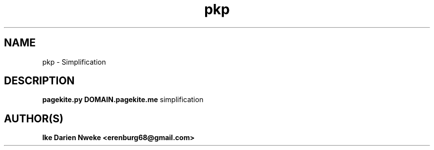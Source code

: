 .TH pkp 1 "Free software is cool" "" "Internet Commands"
.SH NAME
pkp \- Simplification
.SH DESCRIPTION
.B pagekite.py DOMAIN.pagekite.me
simplification
.SH AUTHOR(S)
.B Ike Darien Nweke <erenburg68@gmail.com>
